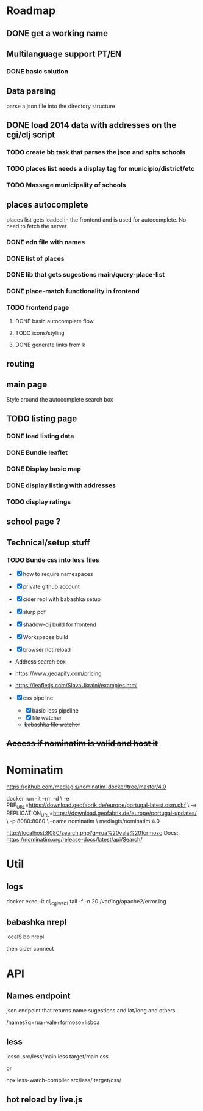 * Roadmap

** DONE get a working name

** Multilanguage support PT/EN
*** DONE basic solution

** Data parsing
   parse a json file into the directory structure

** DONE load 2014 data with addresses on the cgi/clj script
*** TODO create bb task that parses the json and spits schools
*** TODO places list needs a display tag for municipio/district/etc
*** TODO Massage municipality of schools

** places autocomplete

   places list gets loaded in the frontend and is used for autocomplete. No need to fetch the server

*** DONE edn file with names
*** DONE list of places
*** DONE lib that gets sugestions main/query-place-list
*** DONE place-match functionality  in frontend
*** TODO frontend page
**** DONE basic autocomplete flow
**** TODO icons/styling
**** DONE generate links from k

** routing

** main page

   Style around the autocomplete search box

** TODO listing page
*** DONE load listing data
    :LOGBOOK:
    CLOCK: [2022-04-05 Tue 15:59]--[2022-04-05 Tue 16:35] =>  0:36
    :END:

*** DONE Bundle leaflet
    :LOGBOOK:
    CLOCK: [2022-04-07 Thu 16:50]--[2022-04-07 Thu 17:51] =>  1:01
    :END:

*** DONE Display basic map
*** DONE display listing with addresses
    :LOGBOOK:
    CLOCK: [2022-04-05 Tue 16:46]--[2022-04-05 Tue 17:07] =>  0:21
    :END:
*** TODO display ratings

** school page ?

** Technical/setup stuff
*** TODO Bunde css into less files

  - [X] how to require namespaces
  - [X] private github account
  - [X] cider repl with babashka setup
  - [X] slurp pdf

  - [X] shadow-clj build for frontend
  - [X] Workspaces build
  - [X] browser hot reload
  - +Address search box+
  - https://www.geoapify.com/pricing
  - https://leafletjs.com/SlavaUkraini/examples.html

  - [X] css pipeline
    - [X] basic less pipeline
    - [X] file watcher
    - +babashka file watcher+

** +Access if nominatim is valid and host it+


* Nominatim

https://github.com/mediagis/nominatim-docker/tree/master/4.0

docker run -it --rm -d \
  -e PBF_URL=https://download.geofabrik.de/europe/portugal-latest.osm.pbf \
  -e REPLICATION_URL=https://download.geofabrik.de/europe/portugal-updates/ \
  -p 8080:8080 \
  --name nominatim \
  mediagis/nominatim:4.0

http://localhost:8080/search.php?q=rua%20vale%20formoso
Docs: https://nominatim.org/release-docs/latest/api/Search/

* Util

** logs

docker exec -it clj_cgi_web_1 tail -f -n 20 /var/log/apache2/error.log

** babashka nrepl

local$ bb nrepl

then cider connect

* API

** Names endpoint

json endpoint that returns name sugestions and lat/long and others.

/names?q=rua+vale+formoso+lisboa

** less

lessc .src/less/main.less target/main.css

or

npx less-watch-compiler src/less/ target/css/

** hot reload by live.js
